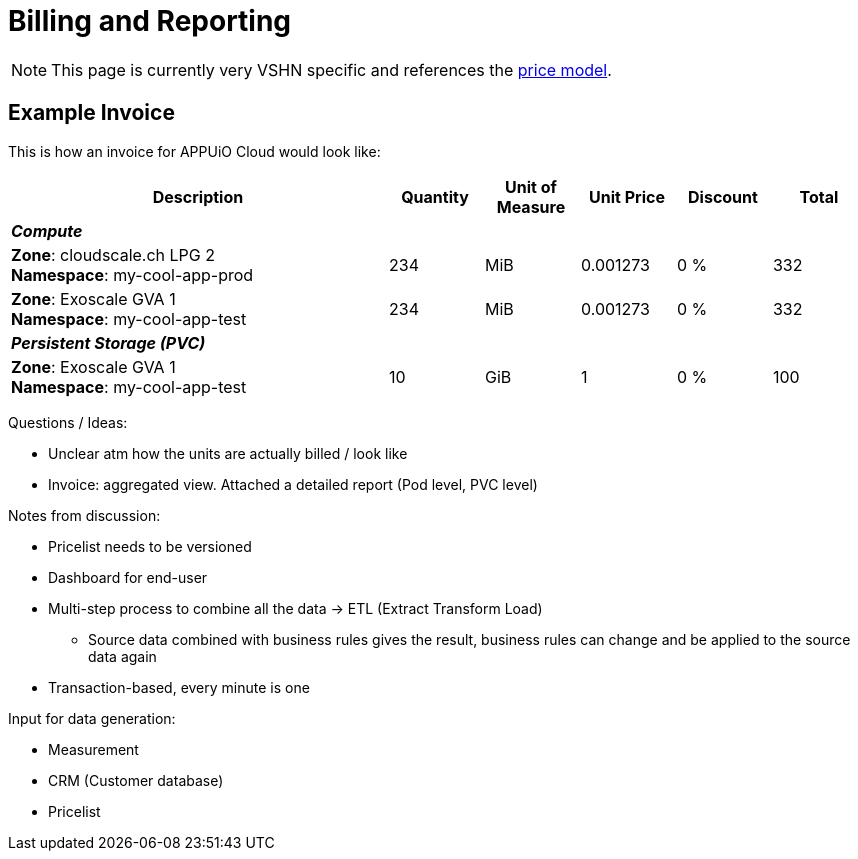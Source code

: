 = Billing and Reporting

NOTE: This page is currently very VSHN specific and references the https://products.docs.vshn.ch/products/appuio/cloud/pricing.html[price model].

== Example Invoice

This is how an invoice for APPUiO Cloud would look like:

[cols="4,1,1,1,1,1", options="header", stripes="hover"]
|===
|Description
|Quantity
|Unit of Measure
|Unit Price
|Discount
|Total

6+e|*Compute*

a|
*Zone*: cloudscale.ch LPG 2 +
*Namespace*: my-cool-app-prod
|234
|MiB
|0.001273
|0 %
|332

a|
*Zone*: Exoscale GVA 1 +
*Namespace*: my-cool-app-test
|234
|MiB
|0.001273
|0 %
|332

6+e|*Persistent Storage (PVC)*

|
*Zone*: Exoscale GVA 1 +
*Namespace*: my-cool-app-test
|10
|GiB
|1
|0 %
|100

|===

Questions / Ideas:

* Unclear atm how the units are actually billed / look like
* Invoice: aggregated view. Attached a detailed report (Pod level, PVC level)

Notes from discussion:

* Pricelist needs to be versioned
* Dashboard for end-user
* Multi-step process to combine all the data -> ETL (Extract Transform Load)
** Source data combined with business rules gives the result, business rules can change and be applied to the source data again
* Transaction-based, every minute is one

Input for data generation:

* Measurement
* CRM (Customer database)
* Pricelist
